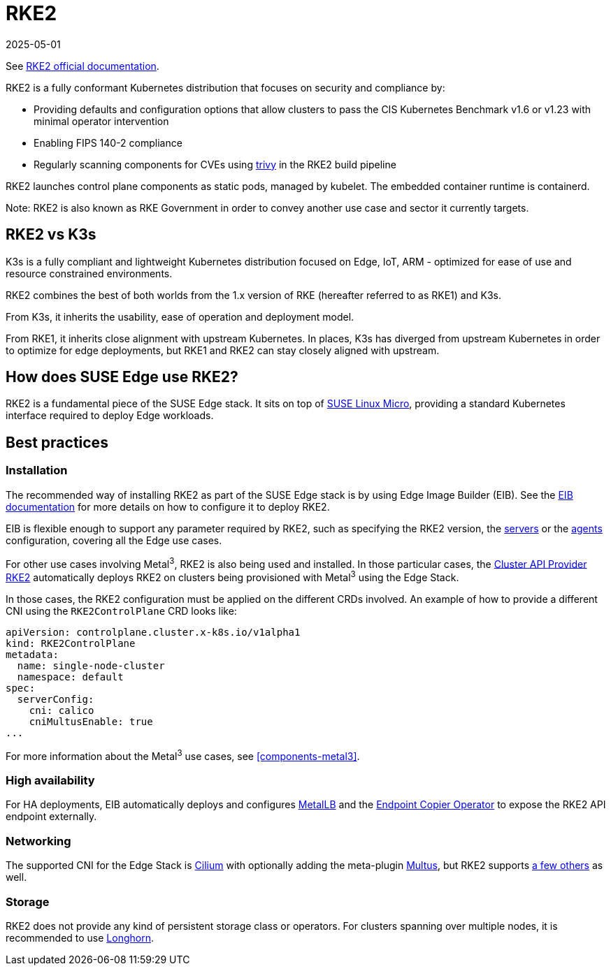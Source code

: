 [#components-rke2]
= RKE2
:revdate: 2025-05-01
:page-revdate: {revdate}
:experimental:

ifdef::env-github[]
:imagesdir: ../images/
:tip-caption: :bulb:
:note-caption: :information_source:
:important-caption: :heavy_exclamation_mark:
:caution-caption: :fire:
:warning-caption: :warning:
endif::[]

See https://docs.rke2.io/[RKE2 official documentation].

RKE2 is a fully conformant Kubernetes distribution that focuses on security and compliance by:

* Providing defaults and configuration options that allow clusters to pass the CIS Kubernetes Benchmark v1.6 or v1.23 with minimal operator intervention
* Enabling FIPS 140-2 compliance
* Regularly scanning components for CVEs using https://trivy.dev[trivy] in the RKE2 build pipeline

RKE2 launches control plane components as static pods, managed by kubelet. The embedded container runtime is containerd.

Note: RKE2 is also known as RKE Government in order to convey another use case and sector it currently targets.

== RKE2 vs K3s

K3s is a fully compliant and lightweight Kubernetes distribution focused on Edge, IoT, ARM - optimized for ease of use and resource constrained environments.

RKE2 combines the best of both worlds from the 1.x version of RKE (hereafter referred to as RKE1) and K3s.

From K3s, it inherits the usability, ease of operation and deployment model.

From RKE1, it inherits close alignment with upstream Kubernetes. In places, K3s has diverged from upstream Kubernetes in order to optimize for edge deployments, but RKE1 and RKE2 can stay closely aligned with upstream.

== How does SUSE Edge use RKE2?

RKE2 is a fundamental piece of the SUSE Edge stack. It sits on top of
<<components-slmicro,SUSE Linux Micro>>, providing a standard Kubernetes interface required to deploy Edge workloads.

== Best practices

=== Installation

The recommended way of installing RKE2 as part of the SUSE Edge stack is by using Edge Image Builder (EIB). See the <<components-eib,EIB documentation>> for more details on how to configure it to deploy RKE2.

EIB is flexible enough to support any parameter required by RKE2, such as specifying the RKE2 version, the https://docs.rke2.io/reference/server_config[servers] or the https://docs.rke2.io/reference/linux_agent_config[agents] configuration, covering all the Edge use cases.

For other use cases involving Metal^3^, RKE2 is also being used and installed. In those particular cases, the https://github.com/rancher-sandbox/cluster-api-provider-rke2[Cluster API Provider RKE2] automatically deploys RKE2 on clusters being provisioned with Metal^3^ using the Edge Stack.

In those cases, the RKE2 configuration must be applied on the different CRDs involved. An example of how to provide a different CNI using the `RKE2ControlPlane` CRD looks like:

[,yaml]
----
apiVersion: controlplane.cluster.x-k8s.io/v1alpha1
kind: RKE2ControlPlane
metadata:
  name: single-node-cluster
  namespace: default
spec:
  serverConfig:
    cni: calico
    cniMultusEnable: true
...
----

For more information about the Metal^3^ use cases, see <<components-metal3>>.

=== High availability

For HA deployments, EIB automatically deploys and configures
<<components-metallb,MetalLB>> and the link:https://github.com/suse-edge/endpoint-copier-operator[Endpoint Copier Operator] to expose the RKE2 API endpoint externally.

=== Networking

The supported CNI for the Edge Stack is https://docs.cilium.io/en/stable/[Cilium] with optionally adding the meta-plugin https://github.com/k8snetworkplumbingwg/multus-cni[Multus], but RKE2 supports https://docs.rke2.io/install/network_options[a few others] as well.

=== Storage

RKE2 does not provide any kind of persistent storage class or operators. For clusters spanning over multiple nodes, it is recommended to use <<components-longhorn,Longhorn>>.

